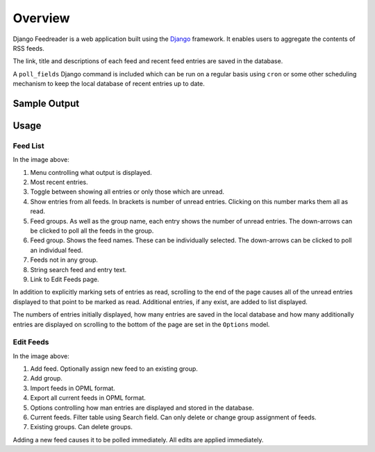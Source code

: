 .. _overview:

Overview
========

Django Feedreader is a web application built using the
`Django <http://www.djangoproject.com/>`_ framework.
It enables users to aggregate the contents of RSS feeds.

The link, title and descriptions of each feed and recent feed entries
are saved in the database.

A ``poll_fields``
Django command is included which can be run on a regular basis using
``cron`` or some other scheduling mechanism to keep the local database
of recent entries up to date.

.. index:: Sample Feedreader Output

Sample Output
-------------

.. _image-sample-output:
.. image:: _static/feed_output.png
    :alt: sample feedreader output

.. index:: Usage

Usage
-----

Feed List
~~~~~~~~~

.. _image-annotated-output:
.. image:: _static/annotated_output.png
    :alt: annotated feedreader output

In the image above:

1. Menu controlling what output is displayed.

2. Most recent entries.

3. Toggle between showing all entries or only those which are unread.

4. Show entries from all feeds.
   In brackets is number of unread entries.
   Clicking on this number marks them all as read.

5. Feed groups.
   As well as the group name, each entry shows the number of unread
   entries.
   The down-arrows can be clicked to poll all the feeds in the group.

6. Feed group. Shows the feed names.
   These can be individually selected.
   The down-arrows can be clicked to poll an individual feed.

7. Feeds not in any group.

8. String search feed and entry text.

9. Link to Edit Feeds page.

In addition to explicitly marking sets of entries as read,
scrolling to the end of the page causes all of the unread entries
displayed to that point to be marked as read.
Additional entries, if any exist, are added to list displayed.


The numbers of entries initially displayed, how many entries are saved
in the local database and how many additionally entries are displayed
on scrolling to the bottom of the page are set in the
``Options`` model.

Edit Feeds
~~~~~~~~~~

.. _image-annotated-output2:
.. image:: _static/annotated_output2.png
    :alt: annotated feedreader edit page output

In the image above:

1. Add feed. Optionally assign new feed to an existing group.

2. Add group.

3. Import feeds in OPML format.

4. Export all current feeds in OPML format.

5. Options controlling how man entries are displayed and stored
   in the database.
   
6. Current feeds. Filter table using Search field. 
   Can only delete or change group assignment of feeds.

7. Existing groups. Can delete groups.

Adding a new feed causes it to be polled immediately. 
All edits are applied immediately.
